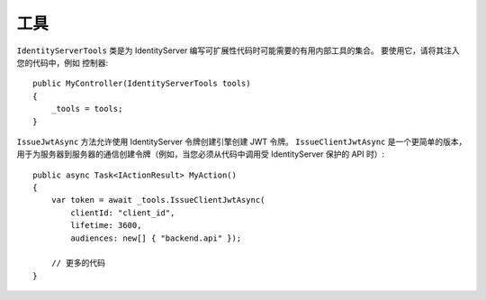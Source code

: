 工具
=====

``IdentityServerTools`` 类是为 IdentityServer 编写可扩展性代码时可能需要的有用内部工具的集合。 要使用它，请将其注入您的代码中，例如 控制器::

    public MyController(IdentityServerTools tools)
    {
        _tools = tools;
    }

``IssueJwtAsync`` 方法允许使用 IdentityServer 令牌创建引擎创建 JWT 令牌。 ``IssueClientJwtAsync`` 是一个更简单的版本，
用于为服务器到服务器的通信创建令牌（例如，当您必须从代码中调用受 IdentityServer 保护的 API 时）::

    public async Task<IActionResult> MyAction()
    {
        var token = await _tools.IssueClientJwtAsync(
            clientId: "client_id",
            lifetime: 3600,
            audiences: new[] { "backend.api" });

        // 更多的代码
    }